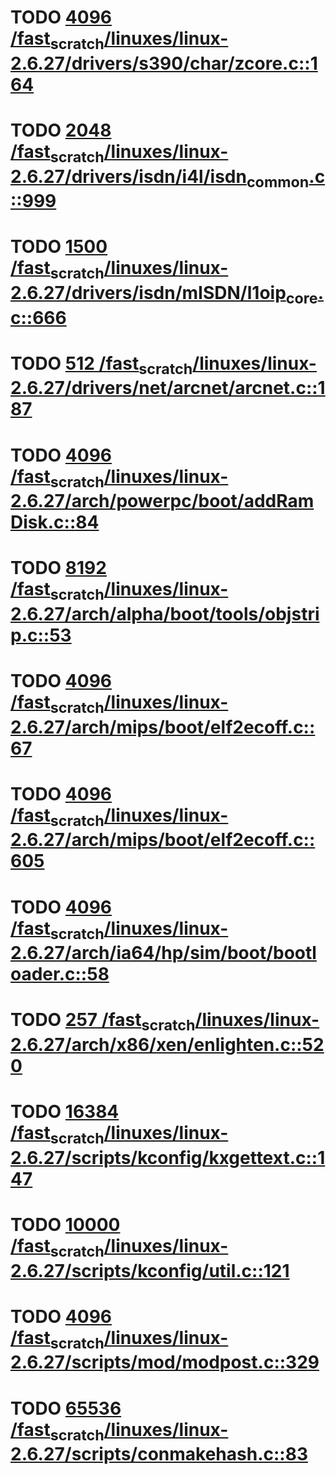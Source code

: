 * TODO [[view:/fast_scratch/linuxes/linux-2.6.27/drivers/s390/char/zcore.c::face=ovl-face1::linb=164::colb=17::cole=21][4096 /fast_scratch/linuxes/linux-2.6.27/drivers/s390/char/zcore.c::164]]
* TODO [[view:/fast_scratch/linuxes/linux-2.6.27/drivers/isdn/i4l/isdn_common.c::face=ovl-face1::linb=999::colb=22::cole=26][2048 /fast_scratch/linuxes/linux-2.6.27/drivers/isdn/i4l/isdn_common.c::999]]
* TODO [[view:/fast_scratch/linuxes/linux-2.6.27/drivers/isdn/mISDN/l1oip_core.c::face=ovl-face1::linb=666::colb=23::cole=27][1500 /fast_scratch/linuxes/linux-2.6.27/drivers/isdn/mISDN/l1oip_core.c::666]]
* TODO [[view:/fast_scratch/linuxes/linux-2.6.27/drivers/net/arcnet/arcnet.c::face=ovl-face1::linb=187::colb=20::cole=23][512 /fast_scratch/linuxes/linux-2.6.27/drivers/net/arcnet/arcnet.c::187]]
* TODO [[view:/fast_scratch/linuxes/linux-2.6.27/arch/powerpc/boot/addRamDisk.c::face=ovl-face1::linb=84::colb=12::cole=16][4096 /fast_scratch/linuxes/linux-2.6.27/arch/powerpc/boot/addRamDisk.c::84]]
* TODO [[view:/fast_scratch/linuxes/linux-2.6.27/arch/alpha/boot/tools/objstrip.c::face=ovl-face1::linb=53::colb=13::cole=17][8192 /fast_scratch/linuxes/linux-2.6.27/arch/alpha/boot/tools/objstrip.c::53]]
* TODO [[view:/fast_scratch/linuxes/linux-2.6.27/arch/mips/boot/elf2ecoff.c::face=ovl-face1::linb=67::colb=11::cole=15][4096 /fast_scratch/linuxes/linux-2.6.27/arch/mips/boot/elf2ecoff.c::67]]
* TODO [[view:/fast_scratch/linuxes/linux-2.6.27/arch/mips/boot/elf2ecoff.c::face=ovl-face1::linb=605::colb=12::cole=16][4096 /fast_scratch/linuxes/linux-2.6.27/arch/mips/boot/elf2ecoff.c::605]]
* TODO [[view:/fast_scratch/linuxes/linux-2.6.27/arch/ia64/hp/sim/boot/bootloader.c::face=ovl-face1::linb=58::colb=17::cole=21][4096 /fast_scratch/linuxes/linux-2.6.27/arch/ia64/hp/sim/boot/bootloader.c::58]]
* TODO [[view:/fast_scratch/linuxes/linux-2.6.27/arch/x86/xen/enlighten.c::face=ovl-face1::linb=520::colb=31::cole=34][257 /fast_scratch/linuxes/linux-2.6.27/arch/x86/xen/enlighten.c::520]]
* TODO [[view:/fast_scratch/linuxes/linux-2.6.27/scripts/kconfig/kxgettext.c::face=ovl-face1::linb=147::colb=9::cole=14][16384 /fast_scratch/linuxes/linux-2.6.27/scripts/kconfig/kxgettext.c::147]]
* TODO [[view:/fast_scratch/linuxes/linux-2.6.27/scripts/kconfig/util.c::face=ovl-face1::linb=121::colb=8::cole=13][10000 /fast_scratch/linuxes/linux-2.6.27/scripts/kconfig/util.c::121]]
* TODO [[view:/fast_scratch/linuxes/linux-2.6.27/scripts/mod/modpost.c::face=ovl-face1::linb=329::colb=18::cole=22][4096 /fast_scratch/linuxes/linux-2.6.27/scripts/mod/modpost.c::329]]
* TODO [[view:/fast_scratch/linuxes/linux-2.6.27/scripts/conmakehash.c::face=ovl-face1::linb=83::colb=14::cole=19][65536 /fast_scratch/linuxes/linux-2.6.27/scripts/conmakehash.c::83]]
